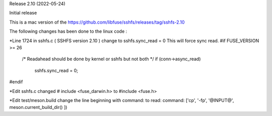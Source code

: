 
Release 2.10 (2022-05-24)

Initial release

This is a mac version of the 
https://github.com/libfuse/sshfs/releases/tag/sshfs-2.10

The following changes has been done to the linux code : 

*Line 1724 in sshfs.c ( SSHFS version 2.10 )
change to sshfs.sync_read = 0
This will force sync read.
#if FUSE_VERSION >= 26
	/* Readahead should be done by kernel or sshfs but not both */
	if (conn->async_read)
		sshfs.sync_read = 0;
#endif


*Edit sshfs.c
changed # include <fuse_darwin.h> to #include <fuse.h>


*Edit test/meson.build
change the line beginning with command: to read: 
command: ['cp', '-fp', '@INPUT@', meson.current_build_dir() ])


